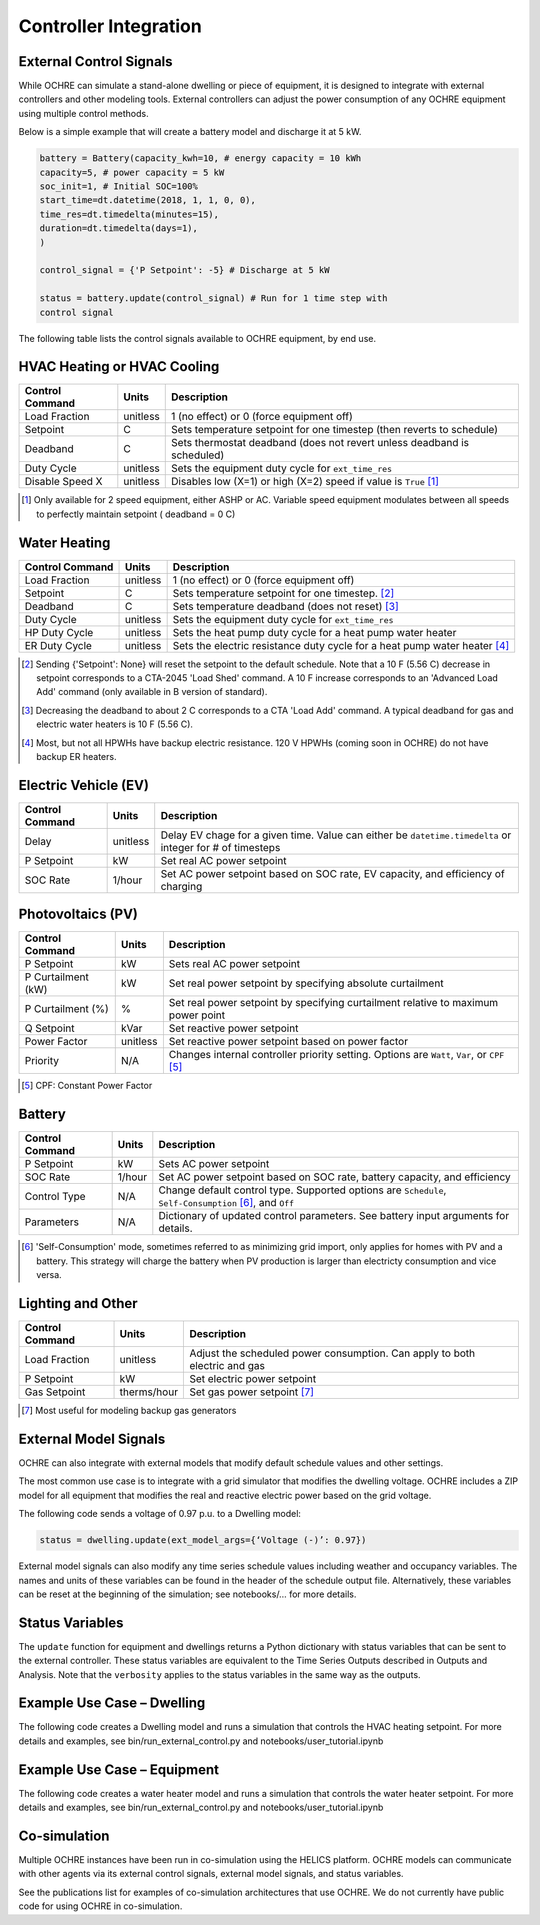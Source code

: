 Controller Integration
======================

External Control Signals
------------------------

While OCHRE can simulate a stand-alone dwelling or piece of equipment,
it is designed to integrate with external controllers and other modeling
tools. External controllers can adjust the power consumption of any
OCHRE equipment using multiple control methods.

Below is a simple example that will create a battery model and discharge
it at 5 kW.

.. code-block:: python

    battery = Battery(capacity_kwh=10, # energy capacity = 10 kWh
    capacity=5, # power capacity = 5 kW
    soc_init=1, # Initial SOC=100%
    start_time=dt.datetime(2018, 1, 1, 0, 0),
    time_res=dt.timedelta(minutes=15),
    duration=dt.timedelta(days=1),
    )
    
    control_signal = {'P Setpoint': -5} # Discharge at 5 kW
    
    status = battery.update(control_signal) # Run for 1 time step with
    control signal

The following table lists the control signals available to OCHRE
equipment, by end use.

HVAC Heating or HVAC Cooling
----------------------------
================================  ==========  ========================================================================= 
**Control Command**               **Units**   **Description**     
================================  ==========  ========================================================================= 
Load Fraction                     unitless    1 (no effect) or 0 (force equipment off)
Setpoint                          C           Sets temperature setpoint for one timestep (then reverts to schedule)
Deadband                          C           Sets thermostat deadband (does not revert unless deadband is scheduled)
Duty Cycle                        unitless    Sets the equipment duty cycle for ``ext_time_res``
Disable Speed X                   unitless    Disables low (X=1) or high (X=2) speed if value is ``True`` [#]_
================================  ==========  =========================================================================

.. [#] Only available for 2 speed equipment, either ASHP or AC. Variable speed equipment modulates between all speeds to
         perfectly maintain setpoint ( deadband = 0 C)

Water Heating
-----------------------------
================================  ==========  ========================================================================= 
**Control Command**               **Units**   **Description**     
================================  ==========  ========================================================================= 
Load Fraction                     unitless    1 (no effect) or 0 (force equipment off)
Setpoint                          C           Sets temperature setpoint for one timestep. [#]_
Deadband                          C           Sets temperature deadband (does not reset) [#]_
Duty Cycle                        unitless    Sets the equipment duty cycle for ``ext_time_res``
HP Duty Cycle                     unitless    Sets the heat pump duty cycle for a heat pump water heater
ER Duty Cycle                     unitless    Sets the electric resistance duty cycle for a heat pump water heater [#]_
================================  ==========  =========================================================================

.. [#] Sending {'Setpoint': None} will reset the setpoint to the default schedule. Note that a 10 F (5.56 C)
       decrease in setpoint corresponds to a CTA-2045 'Load Shed' command. A 10 F increase corresponds to an
       'Advanced Load Add' command (only available in B version of standard).
.. [#] Decreasing the deadband to about 2 C corresponds to a CTA 'Load Add' command. A typical deadband for
       gas and electric water heaters is 10 F (5.56 C).
.. [#] Most, but not all HPWHs have backup electric resistance. 120 V HPWHs (coming soon in OCHRE) do not
         have backup ER heaters.

Electric Vehicle (EV)
-----------------------------

================================  ==========  ========================================================================================================= 
**Control Command**               **Units**   **Description**     
================================  ==========  =========================================================================================================
Delay                             unitless    Delay EV chage for a given time. Value can either be ``datetime.timedelta`` or integer for # of timesteps
P Setpoint                        kW          Set real AC power setpoint
SOC Rate                          1/hour      Set AC power setpoint based on SOC rate, EV capacity, and efficiency of charging
================================  ==========  =========================================================================================================

Photovoltaics (PV)
-----------------------------

================================  ==========  ========================================================================================================= 
**Control Command**               **Units**   **Description**     
================================  ==========  =========================================================================================================
P Setpoint                        kW          Sets real AC power setpoint
P Curtailment (kW)                kW          Set real power setpoint by specifying absolute curtailment
P Curtailment (%)                 %           Set real power setpoint by specifying curtailment relative to maximum power point
Q Setpoint                        kVar        Set reactive power setpoint
Power Factor                      unitless    Set reactive power setpoint based on power factor
Priority                          N/A         Changes internal controller priority setting. Options are ``Watt``, ``Var``, or ``CPF`` [#]_
================================  ==========  =========================================================================================================

.. [#] CPF: Constant Power Factor

Battery
-----------------------------

================================  ==========  ========================================================================================================= 
**Control Command**               **Units**   **Description**     
================================  ==========  =========================================================================================================
P Setpoint                        kW          Sets AC power setpoint
SOC Rate                          1/hour      Set AC power setpoint based on SOC rate, battery capacity, and efficiency
Control Type                      N/A         Change default control type. Supported options are ``Schedule``, ``Self-Consumption`` [#]_, and ``Off``
Parameters                        N/A         Dictionary of updated control parameters. See battery input arguments for details.
================================  ==========  =========================================================================================================

.. [#] 'Self-Consumption' mode, sometimes referred to as minimizing grid import, only applies for homes with PV and a battery.
         This strategy will charge the battery when PV production is larger than electricty consumption and vice versa.

Lighting and Other
-----------------------------
================================  ============  ============================================================================ 
**Control Command**               **Units**     **Description**                                                                 
================================  ============  ============================================================================
Load Fraction                     unitless      Adjust the scheduled power consumption. Can apply to both electric and gas  
P Setpoint                        kW            Set electric power setpoint                                                 
Gas Setpoint                      therms/hour   Set gas power setpoint [#]_                                                   
================================  ============  ============================================================================
.. [#] Most useful for modeling backup gas generators

External Model Signals
------------------------------

OCHRE can also integrate with external models that modify default
schedule values and other settings.

The most common use case is to integrate with a grid simulator that
modifies the dwelling voltage. OCHRE includes a ZIP model for all
equipment that modifies the real and reactive electric power based on
the grid voltage.

The following code sends a voltage of 0.97 p.u. to a Dwelling model:

.. code-block:: python

    status = dwelling.update(ext_model_args={‘Voltage (-)’: 0.97})

External model signals can also modify any time series schedule values
including weather and occupancy variables. The names and units of these
variables can be found in the header of the schedule output file.
Alternatively, these variables can be reset at the beginning of the
simulation; see notebooks/… for more details.

Status Variables
----------------

The ``update`` function for equipment and dwellings returns a Python
dictionary with status variables that can be sent to the external
controller. These status variables are equivalent to the Time Series
Outputs described in Outputs and Analysis. Note that the ``verbosity``
applies to the status variables in the same way as the outputs.

Example Use Case – Dwelling
---------------------------

The following code creates a Dwelling model and runs a simulation that
controls the HVAC heating setpoint. For more details and examples, see
bin/run_external_control.py and notebooks/user_tutorial.ipynb

Example Use Case – Equipment
----------------------------

The following code creates a water heater model and runs a simulation
that controls the water heater setpoint. For more details and examples,
see bin/run_external_control.py and notebooks/user_tutorial.ipynb

Co-simulation
-------------

Multiple OCHRE instances have been run in co-simulation using the HELICS
platform. OCHRE models can communicate with other agents via its
external control signals, external model signals, and status variables.

See the publications list for examples of co-simulation architectures
that use OCHRE. We do not currently have public code for using OCHRE in
co-simulation.
